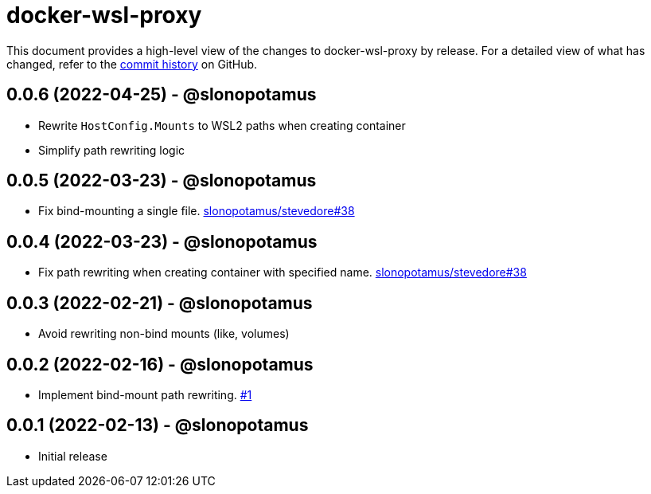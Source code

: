 = docker-wsl-proxy
:slug: slonopotamus/docker-wsl-proxy
:uri-project: https://github.com/{slug}

This document provides a high-level view of the changes to docker-wsl-proxy by release.
For a detailed view of what has changed, refer to the {uri-project}/commits/main[commit history] on GitHub.

== 0.0.6 (2022-04-25) - @slonopotamus

* Rewrite `HostConfig.Mounts` to WSL2 paths when creating container
* Simplify path rewriting logic

== 0.0.5 (2022-03-23) - @slonopotamus

* Fix bind-mounting a single file. https://github.com/slonopotamus/stevedore/issues/38[slonopotamus/stevedore#38]

== 0.0.4 (2022-03-23) - @slonopotamus

* Fix path rewriting when creating container with specified name. https://github.com/slonopotamus/stevedore/issues/38[slonopotamus/stevedore#38]

== 0.0.3 (2022-02-21) - @slonopotamus

* Avoid rewriting non-bind mounts (like, volumes)

== 0.0.2 (2022-02-16) - @slonopotamus

* Implement bind-mount path rewriting. https://github.com/slonopotamus/docker-wsl-proxy/issues/1[#1]

== 0.0.1 (2022-02-13) - @slonopotamus

* Initial release
